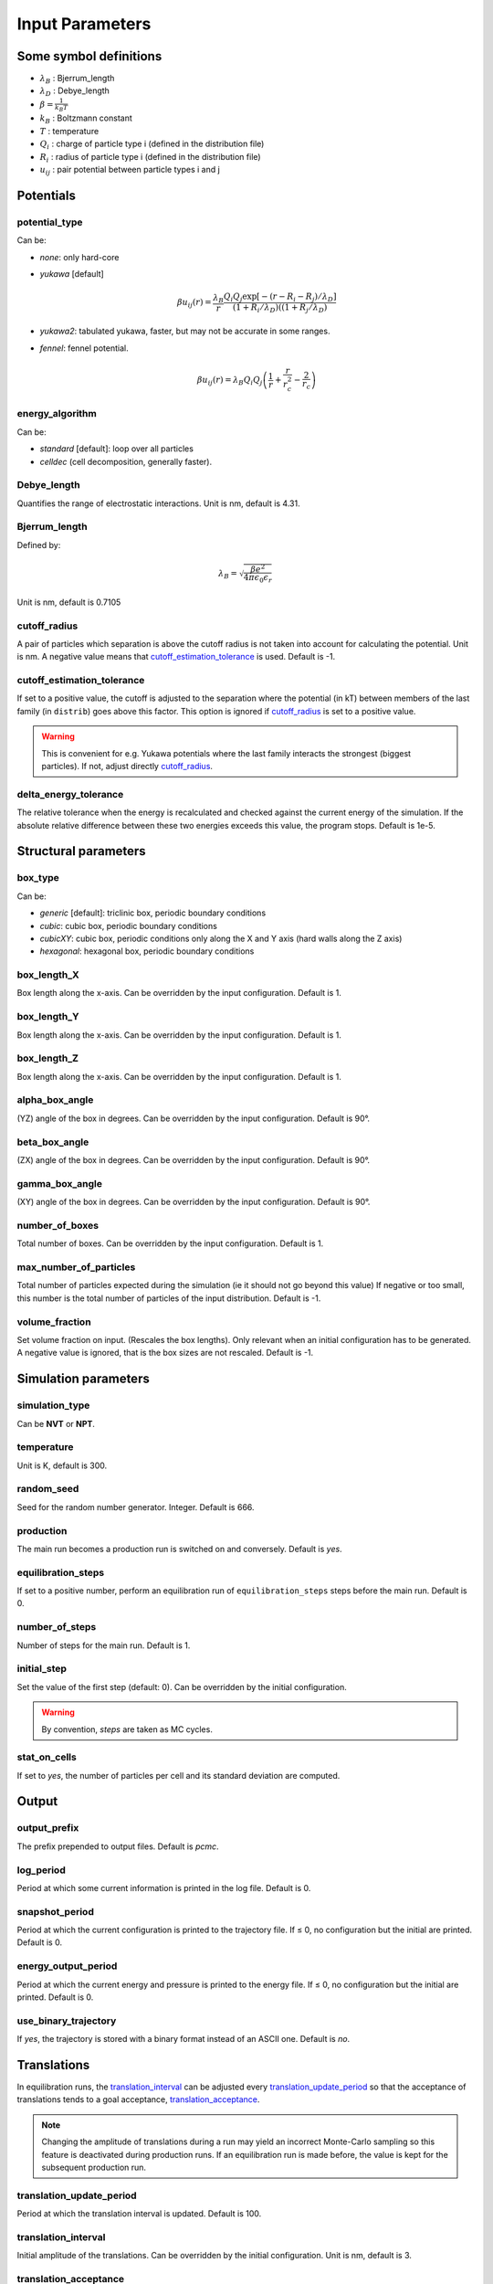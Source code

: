================
Input Parameters
================


Some symbol definitions
=======================

-  `\lambda_B`:math: : Bjerrum_length
- `\lambda_D`:math: : Debye_length
- `\beta = \frac{1}{k_B T}`:math:
-  `k_B`:math: : Boltzmann constant
- `T`:math:   : temperature
- `Q_i`:math: : charge of particle type i (defined in the distribution file)
- `R_i`:math: : radius of particle type i (defined in the distribution file)
- `u_{ij}`:math: : pair potential between particle types i and j


Potentials
==========

potential_type
--------------

Can be:

- *none*: only hard-core

-   *yukawa* [default]

    .. math::
        
        \beta u_{ij}(r) = \frac{\lambda_B}{r} \frac{Q_i Q_j \exp[- (r-R_i-R_j)/\lambda_D]}{(1+R_i/\lambda_D)((1+R_j/\lambda_D)}
	    
- *yukawa2*: tabulated yukawa, faster, but may not be accurate in some ranges.
 
- *fennel*: fennel potential.

    .. math::

        \beta u_{ij}(r) = \lambda_B Q_i Q_j \left( \frac{1}{r} + \frac{r}{r_c^2} - \frac{2}{r_c} \right)
  

energy_algorithm
----------------
  
Can be:

-  *standard* [default]: loop over all particles

- *celldec* (cell decomposition, generally faster).

Debye_length
------------

Quantifies the range of electrostatic interactions.
Unit is nm, default is 4.31.

Bjerrum_length 
--------------

Defined by:

.. math::
    \lambda_B = \sqrt{\frac{\beta e^2}{4 \pi \epsilon_0 \epsilon_r }}

Unit is nm, default is 0.7105


cutoff_radius
-------------

A pair of particles which separation is above the cutoff radius is not taken into account
for calculating the potential. Unit is nm. A negative value means that
`cutoff_estimation_tolerance`_ is used. Default is -1.

.. _cutoff_estimation_tolerance:

cutoff_estimation_tolerance
---------------------------

If set to a positive value, the cutoff is adjusted to the separation where the potential (in kT)
between members of the last family (in ``distrib``) goes above this factor. This option is ignored if `cutoff_radius`_ is set to a positive value.

.. warning::

    This is convenient for e.g. Yukawa potentials where the last family interacts
    the strongest (biggest particles). If not, adjust directly `cutoff_radius`_.


delta_energy_tolerance
----------------------

The relative tolerance when the energy is recalculated and checked against the current energy of the simulation.
If the absolute relative difference between these two energies exceeds this value, the program stops. Default is 1e-5.

Structural parameters
=====================

box_type 
--------

Can be:

- *generic* [default]: triclinic box, periodic boundary conditions

- *cubic*: cubic box,  periodic boundary conditions

- *cubicXY*: cubic box, periodic conditions only along the X and Y axis
  (hard walls along the Z axis)

- *hexagonal*: hexagonal box,  periodic boundary conditions

box_length_X 
------------

Box length along the x-axis. Can be overridden by the input configuration. Default is 1.

box_length_Y
------------

Box length along the x-axis. Can be overridden by the input configuration. Default is 1.

box_length_Z 
------------

Box length along the x-axis. Can be overridden by the input configuration. Default is 1.

alpha_box_angle
---------------

(YZ) angle of the box in degrees.
Can be overridden by the input configuration. Default is 90°. 

beta_box_angle
--------------

(ZX) angle of the box in degrees.
Can be overridden by the input configuration. Default is 90°. 

gamma_box_angle
---------------

(XY) angle of the box in degrees.
Can be overridden by the input configuration. Default is 90°.

number_of_boxes 
---------------

Total number of boxes.
Can be overridden by the input configuration. Default is 1.

max_number_of_particles
-----------------------

Total number of particles expected during the simulation (ie it should not go beyond this value)
If negative or too small, this number is the total number of particles of the input distribution. Default is -1.

volume_fraction
---------------

Set volume fraction on input. (Rescales the box lengths).
Only relevant when an initial configuration has to be generated.
A negative value is ignored, that is the box sizes are not rescaled.
Default is -1.

Simulation parameters
=====================

simulation_type
---------------

Can be **NVT**   or **NPT**.

temperature 
-----------

Unit is K, default is 300.

random_seed
-----------

Seed for the random number generator.
Integer. Default is 666.

production 
-----------

The main run becomes a production run is switched on and conversely.
Default is *yes*.

.. _equilibration_steps:

equilibration_steps
-------------------

If set to a positive number, perform an equilibration run of ``equilibration_steps`` steps
before the main run.
Default is 0.

number_of_steps
---------------

Number of steps for the main run. Default is 1.

initial_step
------------

Set the value of the first step (default: 0). Can be overridden by the initial configuration.


.. warning::

    By convention, *steps* are taken as MC cycles.


stat_on_cells
-------------

If set to *yes*, the number of particles per cell and its standard deviation are computed.


Output
======

.. _output_prefix:

output_prefix
-------------

The prefix prepended to output files. Default is *pcmc*.

log_period 
----------

Period at which some current information is printed in the log file. Default is 0.


snapshot_period 
---------------

Period at which the current configuration is printed to the trajectory file.
If ≤ 0, no configuration but the initial are printed.
Default is 0.


.. _energy_output_period:

energy_output_period
--------------------

Period at which the current energy and pressure is printed to the energy file.
If ≤ 0, no configuration but the initial are printed.
Default is 0.

use_binary_trajectory
---------------------

If *yes*, the trajectory is stored with a binary format
instead of an ASCII one. Default is *no*.

Translations
============

In equilibration runs, the `translation_interval`_ can be adjusted every `translation_update_period`_
so that the acceptance of translations tends to a goal acceptance,
`translation_acceptance`_.

.. note::

    Changing the amplitude of translations during a run may yield an incorrect
    Monte-Carlo sampling so this feature is deactivated during production runs.
    If an equilibration run is made before, the value is kept for the subsequent production run.

translation_update_period
-------------------------

Period at which the translation interval is updated. Default is 100.

translation_interval
--------------------

Initial amplitude of the translations. Can be overridden by the initial configuration.
Unit is nm, default is 3.

translation_acceptance 
----------------------

Goal acceptance for translation moves. Default is 0.5.

translation_interval_wall
-------------------------

Initial maximum amplitude for translations near the wall for simulations with hard boundary conditions on the z-axis.
Unit is nm.
A negative value means that the parameter is set to `translation_interval`_. Default is -1.

Histograms
==========

.. _rdf_bin_length:

rdf_bin_length
--------------

Sets the resolution of the radial distribution functions.
Unit is nm, default is 0.1.

hsp_interval
------------

Space bin used for the hard-core pressure.
Unit is nm, default is 0.05.

.. _wave_number_interval:

wave_number_interval
--------------------

Sets the resolution of the structure factor.
Unit is `\text{nm}^{-1}`:math:, default is 0.002.

.. _calculation_period:

calculation_period 
------------------

Period at which a new configuration is used to update the histograms
used for the calculation of the RDFs.
If ≤ 0, no configuration is used but the initial one is used.

.. _zdens_period:

z_density_period
----------------

Set the number of steps between each sampling of the mean density along the z-axis.
A negative value deactivate the calculation. Default is -1.

.. _energy_ergo_analysis:

energy_ergo_analysis
--------------------

Turn on an ergodicity analysis based on correlation between mean particle energy.

Swaps
=====

In a swap move two particles selected at random swaps theirs positions.

swap_probability
----------------

The probability to perform a swap.

NPT
===

reference_pressure
------------------

The pressure P in NPT.

volume_change_probability 
-------------------------

The probability to perform a volume change move.

deltavolume 
-----------

The amplitude of relative volume difference for a volume change move.

standard_volume_change 
----------------------

If set to *yes*, for a volume change the volume is multiplied by a random factor. 
If not, it is the relative logarithm.
Default is *no*.

Other moves (Gibbs...)
======================

.. note::

    By default the following moves are deactivated, that is their
    probability is set to 0.

.. _interbox_swap_proba:

interbox_swap_probability
-------------------------

Probability of a move consisting in a swap between particles of different boxes.
Default is 0.


probability_box_to_box_probability
----------------------------------

Probability of a move consisting in moving a particle from one box to another.

volume_exchange_probability
---------------------------

Probability for a move consisting in decreasing the volume of a box and increasing the volume
of another box by the same amount. The total volume is preserved.

exchange_deltavolume
--------------------

The maximum of relative volume difference for a volume exchange between boxes.

volume_particle_exchange_probability 
------------------------------------

Probability of a move which is a composition of a transfer of a particle from one box
to another and a volume exchange between the same boxes.

on_the_fly_chemical_potential
-----------------------------

When particle can go from a box to another, this tries to calculate the chemical
potential by the Widom method opportunistically when such move is done.

particle_exchange_rosenbluth_probability 
----------------------------------------

Probability of a biased move aiming at transferring a particle to another box.

.. note:: 

    A series of trial positions in the new box is generated, each with a weight equal to
    `w = \exp(-\beta E(trial)-E(old))`:math:. The finally attempted position is selected
    at random according to the weights. As this procedure introduce a bias,
    weights of  the old configuration and weights of the new are computed
    and injected into the acceptance ratio to correct the bias.

number_of_rosenbluth_trials 
---------------------------

The number of trials for the special move described above. Default is 10.

maximum_family_number_rosenbluth 
--------------------------------

The maximum family number for the special move described above.
Useful for restricting this move to a subset of the particles.

impure_interbox_swap_probability 
--------------------------------

Probability of a swap between a special kind of particle in one box and another kind of particle
in another box.

.. note:: 

    This move attempts to swap a particle with an "impurity"
    (i.e. the first particle family of particle, supposedly very small)
    between two different boxes.
    This was introduced to accelerate the equilibration of dense systems.
    Indeed, a very small particle (in small quantities, this can be taken as
    as an impurity) can move more easily from one box to another.
    Once there, it can help bigger particles to pass to a different box by swapping
    their positions. In practice, did not work.

interbox_swap_impure_rosbth_probability 
---------------------------------------

Probability for the same move above with repositioning of the swapped particle.

.. note::

    Another attempt to swap a particle with an "impurity"
    (ie the first particle family of particle, supposedly very small)
    between two different boxes, with Rosenbluth trials.
    Same as the previous one, with Rosenbluth trials.
    A series of positions for the non-impurity is generated, each
    deviating from the original position of the impurity within some radius. Each position has a weight
    `w = \exp(-\beta E(trial)-E(old))`:math:. The finally attempted position is
    selected at random according to its weight. The introduced bias is corrected
    by computing the total weight of the old position and the new series of positions,
    these quantities modify the acceptance factor accordingly.


interbox_swap_impure_rosbth_radius 
----------------------------------

For the special move described above, it sets the radius around the impurity selected.

interbox_swap_impure_rosbth_2_probability 
-----------------------------------------

Probability for the same move above with repositioning of the particles around.

.. note::

    Yet another attempt to swap a particle with an "impurity"
    (i.e. the first particle family of particle, supposedly very small)
    between two different boxes, with Rosenbluth trials (second method).
    Same principle that previously,
    but in addition the neighboring particles are virtually taken out the box
    and replaced into it at random around the new position of the swapped
    particle.

Others
======

.. _configurational_temperature:

configurational_temperature
---------------------------

Turn on calculations of the configurational temperature by
setting it to *yes*. Default is *no*.

.. _full_structure_period:

full_structure_period 
---------------------

Period of calculations of the 3D structure factor.
A negative value deactivate this calculation. Default is -1.

.. _density_fluctuations:

density_fluctuations
--------------------

Turn on calculations of the density fluctuations by
setting it to *yes*. Default is *no*.

.. _fluctuations_period:

fluctuations_period
-------------------

period of calculation of fluctuations. 

.. _density_fluctuations_file:

density_fluctuations_file
-------------------------

Sets input file for density fluctuations calculations.
Default is *fluctuations_input.txt*.
   
